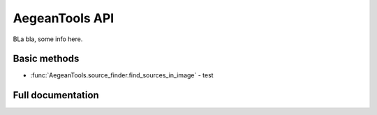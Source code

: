.. _api:

===============
AegeanTools API
===============

BLa bla, some info here.


Basic methods
-------------

* :func:`AegeanTools.source_finder.find_sources_in_image` - test


Full documentation
------------------

